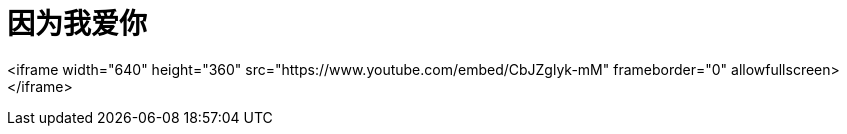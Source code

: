 # 因为我爱你

<iframe width="640" height="360" src="https://www.youtube.com/embed/CbJZglyk-mM" frameborder="0" allowfullscreen></iframe>